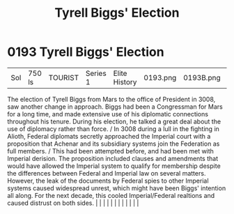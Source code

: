 :PROPERTIES:
:ID:       404a844c-e46c-406c-84d0-2c18596c8fbf
:END:
#+title: Tyrell Biggs' Election
#+filetags: :beacon:
*     0193  Tyrell Biggs' Election
| Sol                                  | 750 ls        | TOURIST                | Series 1  | Elite History | 0193.png | 0193B.png |               |                                                                                                                                                                                                                                                                                                                                                                                                                                                                                                                                                                                                                                                                                                                                                                                                                                                                                                                                                                                                                       |           |     4 | 

The election of Tyrell Biggs from Mars to the office of President in 3008, saw another change in approach. Biggs had been a Congressman for Mars for a long time, and made extensive use of his diplomatic connections throughout his tenure. During his election, he talked a great deal about the use of diplomacy rather than force. / In 3008 during a lull in the fighting in Alioth, Federal diplomats secretly approached the Imperial court with a proposition that Achenar and its subsidiary systems join the Federation as full members. / This had been attempted before, and had been met with Imperial derision. The proposition included clauses and amendments that would have allowed the Imperial system to qualify for membership despite the differences between Federal and Imperial law on several matters. However, the leak of the documents by Federal spies to other Imperial systems caused widespread unrest, which might have been Biggs' intention all along. For the next decade, this cooled Imperial/Federal realtions and caused distrust on both sides.                                                                                                                                                                                                                                                                                                                                                                                                                                                                                                                                                                                                                                                                                                                                                                                                                                                                                                                                                                                                                                                                                                                                                                                                                                                                                                                                                                                                                                                                                                                                                                                                                                                                                                                                                                                                                                                                                                                                                        |   |   |                                                                                                                                                                                                                                                                                                                                                                                                                                                                                                                                                                                                                                                                                                                                                                                                                                                                                                                                                                                                                       |   |   |   |   |   |   |   |   |   

[[file:img/beacons/0193B.png]]
